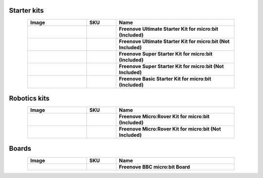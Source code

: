 


Starter kits
----------------------------------------------------------------

.. list-table:: 
   :header-rows: 1 
   :width: 85%
   :align: center
   :widths: 6 3 12
   :class: product-table
   
   * -  Image
     -  SKU
     -  Name

   * -  .. centered:: |FNK0045A|
     -  .. centered:: :Freenove:`FNK0045A <fnk0045>`
     -  **Freenove Ultimate Starter Kit for micro:bit (Included)**

   * -  .. centered:: |FNK0045B|
     -  .. centered:: :Freenove:`FNK0045B <fnk0045>`
     -  **Freenove Ultimate Starter Kit for micro:bit (Not Included)**

   * -  .. centered:: |FNK0071A|
     -  .. centered:: :Freenove:`FNK0071A <fnk0071>`
     -  **Freenove Super Starter Kit for micro:bit (Included)**

   * -  .. centered:: |FNK0071B|
     -  .. centered:: :Freenove:`FNK0071B <fnk0071>`
     -  **Freenove Super Starter Kit for micro:bit (Not Included)**

   * -  .. centered:: |FNK0072A|
     -  .. centered:: :Freenove:`FNK0072A <fnk0072>`
     -  **Freenove Basic Starter Kit for micro:bit (Included)**

.. |FNK0045A| image:: ../_static/products/micro_bit/FNK0045A.png  
.. |FNK0045B| image:: ../_static/products/micro_bit/FNK0045B.png      
.. |FNK0071A| image:: ../_static/products/micro_bit/FNK0071A.png  
.. |FNK0071B| image:: ../_static/products/micro_bit/FNK0071B.png     
.. |FNK0072A| image:: ../_static/products/micro_bit/FNK0072A.png    

Robotics kits
----------------------------------------------------------------

.. list-table:: 
   :header-rows: 1 
   :width: 85%
   :align: center
   :widths: 6 3 12
   :class: product-table
   
   * -  Image
     -  SKU
     -  Name

   * -  .. centered:: |FNK0037A|
     -  .. centered:: :Freenove:`FNK0037A <fnk0037>`
     -  **Freenove Micro:Rover Kit for micro:bit (Included)**

   * -  .. centered:: |FNK0037B|
     -  .. centered:: :Freenove:`FNK0037B <fnk0037>`
     -  **Freenove Micro:Rover Kit for micro:bit (Not Included)**

.. |FNK0037A| image:: ../_static/products/micro_bit/FNK0037A.png
.. |FNK0037B| image:: ../_static/products/micro_bit/FNK0037B.png

Boards
---------------------------------------------------------------

.. list-table:: 
   :header-rows: 1 
   :width: 85%
   :align: center
   :widths: 6 3 12
   :class: product-table
   
   * -  Image
     -  SKU
     -  Name

   * -  .. centered:: |FNK0070|
     -  .. centered:: :Freenove:`FNK0070 <fnk0070>`
     -  **Freenove BBC micro:bit Board**

.. |FNK0070| image:: ../_static/products/micro_bit/FNK0070.png